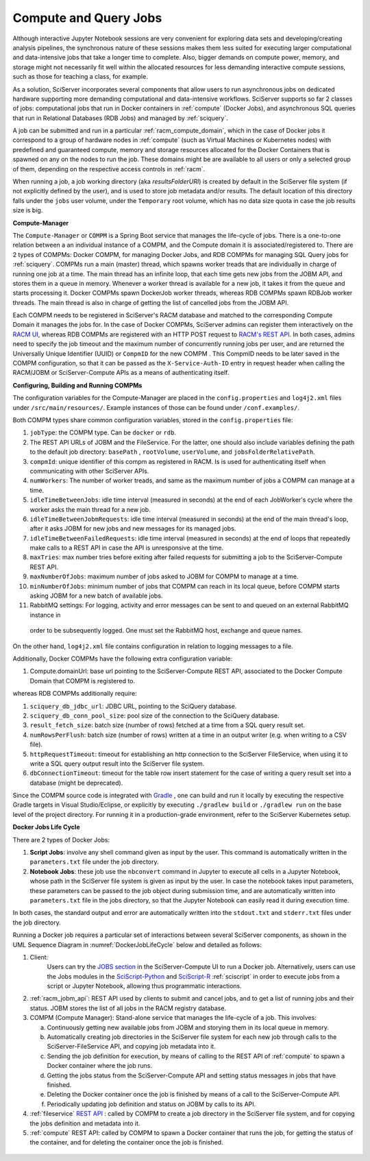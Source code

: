 .. _compm:

Compute and Query Jobs
======================

Although interactive Jupyter Notebook sessions are very convenient for exploring
data sets and developing/creating analysis pipelines, the
synchronous nature of these sessions makes them less suited
for executing larger computational and data-intensive jobs 
that take a longer time to complete.
Also, bigger demands on compute power, memory, and storage might not 
necessarily fit well within the allocated resources for 
less demanding interactive compute sessions, such as those 
for teaching a class, for example.

As a solution, SciServer incorporates several components that allow users to run 
asynchronous jobs on dedicated hardware supporting more demanding 
computational and data-intensive workflows. SciServer supports so far 2 classes of jobs: computational jobs that 
run in Docker containers in :ref:`compute` (Docker Jobs), and asynchronous SQL queries that run in Relational Databases (RDB Jobs) 
and managed by :ref:`sciquery`.

A job can be submitted and run in a particular :ref:`racm_compute_domain`, which in the case of Docker jobs it correspond 
to a group of hardware nodes in :ref:`compute` (such as Virtual Machines or Kubernetes nodes)
with predefined and guaranteed compute, memory and storage resources 
allocated for the Docker Containers that is spawned on any on the nodes to run the job.
These domains might be are available to all users or only a selected group of them,
depending on the respective access controls in :ref:`racm`.

When running a job, a job working directory (aka `resultsFolderURI`) is created by 
default in the SciServer file system (if not explicitly defined by the user), 
and is used to store job metadata and/or results. The default location of this directory falls 
under the ``jobs`` user volume, under the ``Temporary`` root volume, 
which has no data size quota in case the job results size is big.



**Compute-Manager**

The ``Compute-Manager`` or ``COMPM`` is a Spring Boot service that manages the life-cycle of jobs. There is a one-to-one relation between a 
an individual instance of a COMPM, and the Compute domain it is associated/registered to.
There are 2 types of COMPMs: Docker COMPM, for managing Docker Jobs, and RDB COMPMs for managing SQL Query jobs for :ref:`sciquery`.
COMPMs run a main (master) thread, which spawns worker treads that are individually in charge of running one job at a time. The main thread 
has an infinite loop, that each time gets new jobs from the JOBM API, and stores them in a queue in memory. Whenever a worker thread is 
available for a new job, it takes it from the queue and starts processing it. Docker COMPMs spawn DockerJob worker threads, whereas RDB COMPMs spawn RDBJob worker threads.
The main thread is also in charge of getting the list of cancelled jobs from the JOBM API.

Each COMPM needs to be registered in SciServer's RACM database and matched 
to the corresponding Compute Domain it manages the jobs for.
In the case of Docker COMPMs, SciServer admins can register them interactively on the `RACM UI <https://apps.sciserver.org/racm/compm/mvc/new>`_, 
whereas RDB COMPMs are registered with an HTTP POST request to `RACM's REST API <https://apps.sciserver.org/racm/jobm/rest/dbcompm>`_.
In both cases, admins need to specify the job timeout and the maximum number of concurrently running jobs per user, 
and are returned the Universally Unique Identifier (UUID) or ``CompmID`` for the new COMPM .
This CompmID needs to be later saved in the COMPM configuration, so that it can be passed as the ``X-Service-Auth-ID`` entry 
in request header when calling the RACM/JOBM or SciServer-Compute APIs as a means of authenticating itself.


**Configuring, Building and Running COMPMs**

The configuration variables for the Compute-Manager are placed in the ``config.properties`` and ``log4j2.xml`` files under 
``/src/main/resources/``. Example instances of those can be found under ``/conf.examples/``.

Both COMPM types share common configuration variables, stored in the ``config.properties`` file:

1) ``jobType``: the COMPM type. Can be ``docker`` or ``rdb``.

2)  The REST API URLs of JOBM and the FileService. For the latter, one should also include variables defining the path to the default job directory:
    ``basePath`` ,  ``rootVolume``, ``userVolume``, and ``jobsFolderRelativePath``.

3)  ``compmId``: unique identifier of this compm as registered in RACM. 
    Is is used for authenticating itself when communicating with other SciServer APIs.

4) ``numWorkers``: The number of worker treads, and same as the maximum number of jobs a COMPM can manage at a time.

5) ``idleTimeBetweenJobs``: idle time interval (measured in seconds) at the end of each JobWorker's cycle where the worker asks the main thread for a new job.

6) ``idleTimeBetweenJobmRequests``: idle time interval (measured in seconds) at the end of the main thread's loop, after it asks JOBM for new jobs and new messages for its managed jobs.

7) ``idleTimeBetweenFailedRequests``: idle time interval (measured in seconds) at the end of loops that repeatedly make calls to a REST API in case the API is unresponsive at the time.

8) ``maxTries``: max number tries before exiting after failed requests for submitting a job to the SciServer-Compute REST API.

9) ``maxNumberOfJobs``: maximum number of jobs asked to JOBM for COMPM to manage at a time.

10) ``minNumberOfJobs``: minimum number of jobs that COMPM can reach in its local queue, before COMPM starts asking JOBM for a new batch of available jobs.

11) RabbitMQ settings: For logging, activity and error messages can be sent to and queued on an external RabbitMQ instance in 
   order to be subsequently logged. One must set the RabbitMQ host, exchange and queue names.

On the other hand, ``log4j2.xml`` file contains configuration in relation to logging messages to a file.


Additionally, Docker COMPMs have the following extra configuration variable:

1) Compute.domainUrl: base url pointing to the SciServer-Compute REST API, associated to the Docker Compute Domain that COMPM is registered to.

whereas RDB COMPMs additionally require:

1) ``sciquery_db_jdbc_url``: JDBC URL, pointing to the SciQuery database.

2) ``sciquery_db_conn_pool_size``: pool size of the connection to the SciQuery database.

3) ``result_fetch_size``: batch size (number of rows) fetched at a time from a SQL query result set.

4) ``numRowsPerFlush``: batch size (number of rows) written at a time in an output writer (e.g. when writing to a CSV file).

5) ``httpRequestTimeout``: timeout for establishing an http connection to the SciServer FileService, 
   when using it to write a SQL query output result into the SciServer file system.

6) ``dbConnectionTimeout``: timeout for the table row insert statement for the case of writing a query result set into a database (might be deprecated).

Since the COMPM source code is integrated with `Gradle <https://gradle.org>`_ , 
one can build and run it locally by executing the respective Gradle targets in Visual Studio/Eclipse, or explicitly by executing ``./gradlew build`` or ``./gradlew run``
on the base level of the project directory. For running it in a production-grade environment, refer to the SciServer Kubernetes setup.




**Docker Jobs Life Cycle**

There are 2 types of Docker Jobs:

1) **Script Jobs**: involve any shell command given as input by the user. This command is automatically written in the ``parameters.txt`` file under the job directory.

2) **Notebook Jobs**: these job use the ``nbconvert`` command in Jupyter to execute all cells in a Jupyter Notebook, whose path in the SciServer file system is given as input by the user. 
   In case the notebook takes input parameters, these parameters can be passed to the job object during submission time, 
   and are automatically written into  ``parameters.txt`` file in the jobs directory, so that the Jupyter Notebook can easily read it during execution time.

In both cases, the standard output and error are automatically written into the ``stdout.txt`` and ``stderr.txt`` files 
under the job directory.


Running a Docker job requires a particular set of interactions between several SciServer components, as shown in the UML 
Sequence Diagram in :numref:`DockerJobLifeCycle` below and detailed as follows:

1) Client:
    Users can try the `JOBS section <https://apps.sciserver.org/compute/jobs>`_  in the SciServer-Compute UI to run a Docker job. 
    Alternatively, users can use the Jobs modules in the `SciScript-Python <https://github.com/sciserver/sciscript-python>`_  
    and `SciScript-R <https://github.com/sciserver/sciscript-r>`_ :ref:`sciscript` in order to execute jobs 
    from a script or Jupyter Notebook, allowing thus programmatic interactions.

2) :ref:`racm_jobm_api`: REST API used by clients to submit and cancel jobs, and
   to get a list of running jobs and their status. JOBM stores the list of all jobs 
   in the RACM registry database.

3) COMPM (Compute Manager): Stand-alone service that manages the life-cycle of a job. 
   This involves:

   a) Continuously getting new available jobs from JOBM and storying them in its local queue in memory.

   b) Automatically creating job directories in the SciServer file system for each new job through calls to the SciServer-FileService API, and copying job metadata into it.

   c) Sending the job definition for execution, by means of calling to the REST API of :ref:`compute` to spawn a Docker container where the job runs.

   d) Getting the jobs status from the SciServer-Compute API and setting status messages in jobs that have finished.

   e) Deleting the Docker container once the job is finished by means of a call to the SciServer-Compute API.
   
   f) Periodically updating job definition and status on JOBM by calls to its API.

4) :ref:`fileservice` `REST API <https://apps.sciserver.org/fileservice/swagger-ui/index.html>`_ : called by COMPM to create a job directory in the SciServer file system,
   and for copying the jobs definition and metadata into it.


5) :ref:`compute` REST API: called by COMPM to spawn a Docker container that runs the job, for getting the status of the container, and for deleting the container once the job is finished.




.. figure:: _static/DockerJobLifeCycle.drawio.png
   :align: center
   :name: DockerJobLifeCycle

